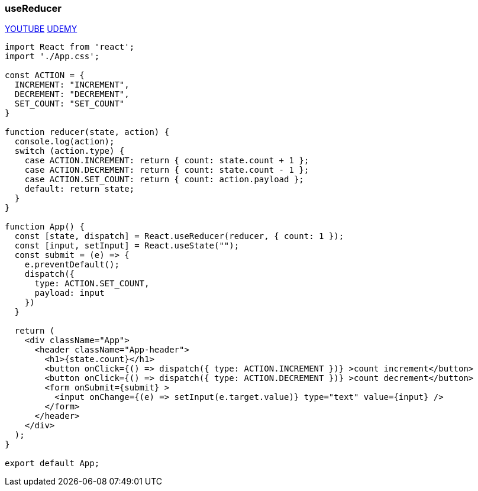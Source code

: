 === useReducer
https://www.youtube.com/watch?v=kK_Wqx3RnHk[YOUTUBE] https://www.udemy.com/course/modern-react-bootcamp/learn/lecture/14541146#overview[UDEMY]

[source, javascript]
----
import React from 'react';
import './App.css';

const ACTION = {
  INCREMENT: "INCREMENT",
  DECREMENT: "DECREMENT",
  SET_COUNT: "SET_COUNT"
}

function reducer(state, action) {
  console.log(action);
  switch (action.type) {
    case ACTION.INCREMENT: return { count: state.count + 1 };
    case ACTION.DECREMENT: return { count: state.count - 1 };
    case ACTION.SET_COUNT: return { count: action.payload };
    default: return state;
  }
}

function App() {
  const [state, dispatch] = React.useReducer(reducer, { count: 1 });
  const [input, setInput] = React.useState("");
  const submit = (e) => {
    e.preventDefault();
    dispatch({
      type: ACTION.SET_COUNT,
      payload: input
    })
  }

  return (
    <div className="App">
      <header className="App-header">
        <h1>{state.count}</h1>
        <button onClick={() => dispatch({ type: ACTION.INCREMENT })} >count increment</button>
        <button onClick={() => dispatch({ type: ACTION.DECREMENT })} >count decrement</button>
        <form onSubmit={submit} >
          <input onChange={(e) => setInput(e.target.value)} type="text" value={input} />
        </form>
      </header>
    </div>
  );
}

export default App;
----